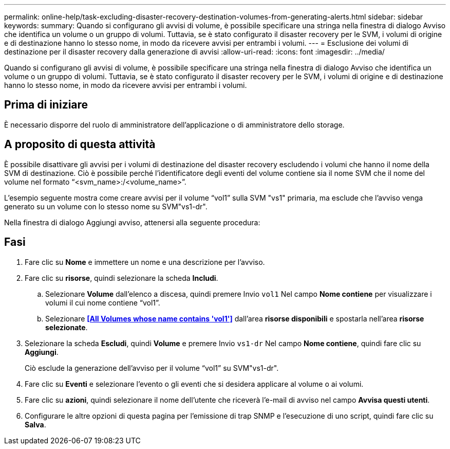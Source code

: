 ---
permalink: online-help/task-excluding-disaster-recovery-destination-volumes-from-generating-alerts.html 
sidebar: sidebar 
keywords:  
summary: Quando si configurano gli avvisi di volume, è possibile specificare una stringa nella finestra di dialogo Avviso che identifica un volume o un gruppo di volumi. Tuttavia, se è stato configurato il disaster recovery per le SVM, i volumi di origine e di destinazione hanno lo stesso nome, in modo da ricevere avvisi per entrambi i volumi. 
---
= Esclusione dei volumi di destinazione per il disaster recovery dalla generazione di avvisi
:allow-uri-read: 
:icons: font
:imagesdir: ../media/


[role="lead"]
Quando si configurano gli avvisi di volume, è possibile specificare una stringa nella finestra di dialogo Avviso che identifica un volume o un gruppo di volumi. Tuttavia, se è stato configurato il disaster recovery per le SVM, i volumi di origine e di destinazione hanno lo stesso nome, in modo da ricevere avvisi per entrambi i volumi.



== Prima di iniziare

È necessario disporre del ruolo di amministratore dell'applicazione o di amministratore dello storage.



== A proposito di questa attività

È possibile disattivare gli avvisi per i volumi di destinazione del disaster recovery escludendo i volumi che hanno il nome della SVM di destinazione. Ciò è possibile perché l'identificatore degli eventi del volume contiene sia il nome SVM che il nome del volume nel formato "`<svm_name>:/<volume_name>`".

L'esempio seguente mostra come creare avvisi per il volume "`vol1`" sulla SVM "vs1" primaria, ma esclude che l'avviso venga generato su un volume con lo stesso nome su SVM"vs1-dr".

Nella finestra di dialogo Aggiungi avviso, attenersi alla seguente procedura:



== Fasi

. Fare clic su *Nome* e immettere un nome e una descrizione per l'avviso.
. Fare clic su *risorse*, quindi selezionare la scheda *Includi*.
+
.. Selezionare *Volume* dall'elenco a discesa, quindi premere Invio `vol1` Nel campo *Nome contiene* per visualizzare i volumi il cui nome contiene "`vol1`".
.. Selezionare *<<All Volumes whose name contains 'vol1'>>* dall'area *risorse disponibili* e spostarla nell'area *risorse selezionate*.


. Selezionare la scheda *Escludi*, quindi *Volume* e premere Invio `vs1-dr` Nel campo *Nome contiene*, quindi fare clic su *Aggiungi*.
+
Ciò esclude la generazione dell'avviso per il volume "`vol1`" su SVM"vs1-dr".

. Fare clic su *Eventi* e selezionare l'evento o gli eventi che si desidera applicare al volume o ai volumi.
. Fare clic su *azioni*, quindi selezionare il nome dell'utente che riceverà l'e-mail di avviso nel campo *Avvisa questi utenti*.
. Configurare le altre opzioni di questa pagina per l'emissione di trap SNMP e l'esecuzione di uno script, quindi fare clic su *Salva*.

